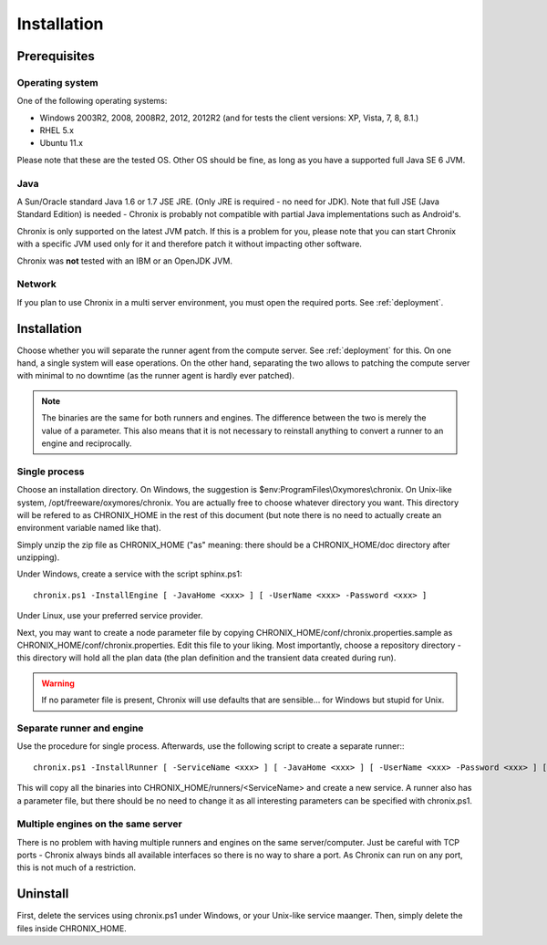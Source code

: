 Installation
############

Prerequisites
*************

Operating system
================

One of the following operating systems:

* Windows 2003R2, 2008, 2008R2, 2012, 2012R2 (and for tests the client versions: XP, Vista, 7, 8, 8.1.)
* RHEL 5.x
* Ubuntu 11.x

Please note that these are the tested OS. Other OS should be fine, as long as you have a supported full Java SE 6 JVM.

Java
====

A Sun/Oracle standard Java 1.6 or 1.7 JSE JRE. (Only JRE is required - no need for JDK). Note that full JSE
(Java Standard Edition) is needed - Chronix is probably not compatible with partial Java implementations such as Android's.

Chronix is only supported on the latest JVM patch. If this is a problem for you, please note that you can start Chronix with a
specific JVM used only for it and therefore patch it without impacting other software.

Chronix was **not** tested with an IBM or an OpenJDK JVM.

Network
=======

If you plan to use Chronix in a multi server environment, you must open the required ports. See :ref:`deployment`.

Installation
************

Choose whether you will separate the runner agent from the compute server. See :ref:`deployment` for this. On one hand,
a single system will ease operations. On the other hand, separating the two allows to patching the compute server with minimal
to no downtime (as the runner agent is hardly ever patched).

.. note::
   The binaries are the same for both runners and engines. The difference between the two is merely the value of a parameter. This also means that
   it is not necessary to reinstall anything to convert a runner to an engine and reciprocally. 


Single process
==============

Choose an installation directory. On Windows, the suggestion is $env:ProgramFiles\\Oxymores\\chronix. On Unix-like system, /opt/freeware/oxymores/chronix.
You are actually free to choose whatever directory you want. This directory will be refered to as CHRONIX_HOME in the rest of this document
(but note there is no need to actually create an environment variable named like that).

Simply unzip the zip file as CHRONIX_HOME ("as" meaning: there should be a CHRONIX_HOME/doc directory after unzipping).

Under Windows, create a service with the script sphinx.ps1::

   chronix.ps1 -InstallEngine [ -JavaHome <xxx> ] [ -UserName <xxx> -Password <xxx> ]

Under Linux, use your preferred service provider.

Next, you may want to create a node parameter file by copying CHRONIX_HOME/conf/chronix.properties.sample as CHRONIX_HOME/conf/chronix.properties.
Edit this file to your liking. Most importantly, choose a repository directory - this directory will hold all the plan data (the plan definition
and the transient data created during run).

.. warning::

   If no parameter file is present, Chronix will use defaults that are sensible... for Windows but stupid for Unix.

Separate runner and engine
==========================

Use the procedure for single process. Afterwards, use the following script to create a separate runner:::

   chronix.ps1 -InstallRunner [ -ServiceName <xxx> ] [ -JavaHome <xxx> ] [ -UserName <xxx> -Password <xxx> ] [ -Port <iii> ]

This will copy all the binaries into CHRONIX_HOME/runners/<ServiceName> and create a new service. A runner also has a parameter file,
but there should be no need to change it as all interesting parameters can be specified with chronix.ps1.

Multiple engines on the same server
===================================

There is no problem with having multiple runners and engines on the same server/computer. Just be careful with TCP ports - Chronix
always binds all available interfaces so there is no way to share a port. As Chronix can run on any port, this is not much of a restriction.


Uninstall
*********

First, delete the services using chronix.ps1 under Windows, or your Unix-like service maanger. Then, simply delete the files inside CHRONIX_HOME.